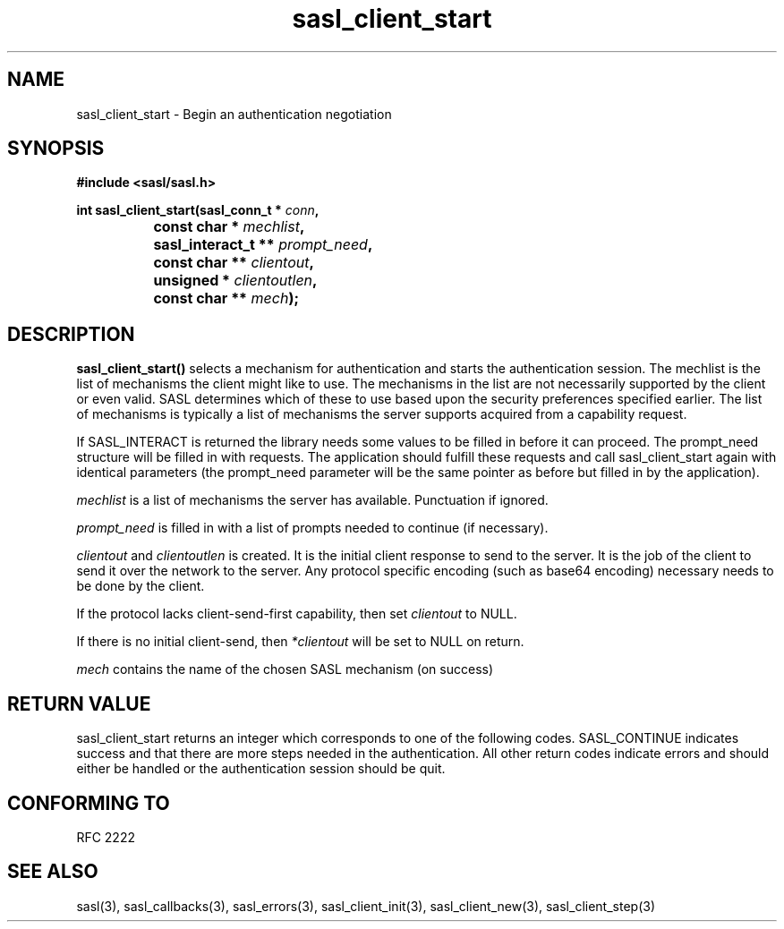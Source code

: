 .\" -*- nroff -*-
.\" 
.\" Copyright (c) 2001 Carnegie Mellon University.  All rights reserved.
.\"
.\" Redistribution and use in source and binary forms, with or without
.\" modification, are permitted provided that the following conditions
.\" are met:
.\"
.\" 1. Redistributions of source code must retain the above copyright
.\"    notice, this list of conditions and the following disclaimer. 
.\"
.\" 2. Redistributions in binary form must reproduce the above copyright
.\"    notice, this list of conditions and the following disclaimer in
.\"    the documentation and/or other materials provided with the
.\"    distribution.
.\"
.\" 3. The name "Carnegie Mellon University" must not be used to
.\"    endorse or promote products derived from this software without
.\"    prior written permission. For permission or any other legal
.\"    details, please contact  
.\"      Office of Technology Transfer
.\"      Carnegie Mellon University
.\"      5000 Forbes Avenue
.\"      Pittsburgh, PA  15213-3890
.\"      (412) 268-4387, fax: (412) 268-7395
.\"      tech-transfer@andrew.cmu.edu
.\"
.\" 4. Redistributions of any form whatsoever must retain the following
.\"    acknowledgment:
.\"    "This product includes software developed by Computing Services
.\"     at Carnegie Mellon University (http://www.cmu.edu/computing/)."
.\"
.\" CARNEGIE MELLON UNIVERSITY DISCLAIMS ALL WARRANTIES WITH REGARD TO
.\" THIS SOFTWARE, INCLUDING ALL IMPLIED WARRANTIES OF MERCHANTABILITY
.\" AND FITNESS, IN NO EVENT SHALL CARNEGIE MELLON UNIVERSITY BE LIABLE
.\" FOR ANY SPECIAL, INDIRECT OR CONSEQUENTIAL DAMAGES OR ANY DAMAGES
.\" WHATSOEVER RESULTING FROM LOSS OF USE, DATA OR PROFITS, WHETHER IN
.\" AN ACTION OF CONTRACT, NEGLIGENCE OR OTHER TORTIOUS ACTION, ARISING
.\" OUT OF OR IN CONNECTION WITH THE USE OR PERFORMANCE OF THIS SOFTWARE.
.\" 
.TH sasl_client_start "10 July 2001" SASL "SASL man pages"
.SH NAME
sasl_client_start \- Begin an authentication negotiation
.SH SYNOPSIS
.nf
.B #include <sasl/sasl.h>
.sp
.BI "int sasl_client_start(sasl_conn_t * " conn ", "
.BI "		      const char * " mechlist ", "
.BI "		      sasl_interact_t ** " prompt_need ", "
.BI "		      const char ** " clientout ", "
.BI "		      unsigned * " clientoutlen ", "
.BI "		      const char ** " mech ");"

.fi
.SH DESCRIPTION

.B sasl_client_start()
selects a mechanism for authentication and starts the authentication
session. The mechlist is the list of mechanisms the client might like
to use. The mechanisms in the list are not necessarily supported by
the client or even valid. SASL determines which of these to use based
upon the security preferences specified earlier. The list of
mechanisms is typically a list of mechanisms the server supports
acquired from a capability request.

If SASL_INTERACT is returned the library needs some values to be
filled in before it can proceed. The prompt_need structure will be
filled in with requests. The application should fulfill these requests
and call sasl_client_start again with identical parameters (the
prompt_need parameter will be the same pointer as before but filled in
by the application).

.PP
.I mechlist
is a list of mechanisms the server has available. Punctuation if ignored.
.PP
.I prompt_need
is filled in with a list of prompts needed to continue (if necessary).
.PP
.I clientout
and
.I clientoutlen
is created. It is the initial client response to send to the
server. It is the job of the
client to send it over the network to the server.
Any protocol specific encoding (such as base64
encoding) necessary needs to be done by the client.

If the protocol lacks client-send-first capability, then set
.I clientout
to NULL.

If there is no initial client-send, then
.I *clientout
will be set to NULL on return.

.I mech
contains the name of the chosen SASL mechanism (on success)

.SH "RETURN VALUE"

sasl_client_start returns an integer which corresponds to one of the
following codes. SASL_CONTINUE indicates success and that there are
more steps needed in the authentication. All other return codes
indicate errors and should either be handled or the authentication
session should be quit.

.SH "CONFORMING TO"
RFC 2222
.SH "SEE ALSO"
sasl(3), sasl_callbacks(3), sasl_errors(3), sasl_client_init(3), sasl_client_new(3), sasl_client_step(3)
